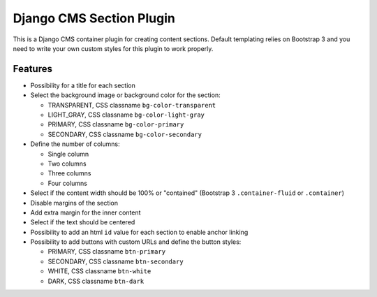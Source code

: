 Django CMS Section Plugin
=========================

This is a Django CMS container plugin for creating content sections. Default
templating relies on Bootstrap 3 and you need to write your own custom styles for
this plugin to work properly.

Features
--------

- Possibility for a title for each section
- Select the background image or background color for the section:

  - TRANSPARENT, CSS classname ``bg-color-transparent``
  - LIGHT_GRAY, CSS classname ``bg-color-light-gray``
  - PRIMARY, CSS classname ``bg-color-primary``
  - SECONDARY, CSS classname ``bg-color-secondary``

- Define the number of columns:

  - Single column
  - Two columns
  - Three columns
  - Four columns

- Select if the content width should be 100% or "contained" (Bootstrap 3 ``.container-fluid`` or ``.container``)
- Disable margins of the section
- Add extra margin for the inner content
- Select if the text should be centered
- Possibility to add an html ``id`` value for each section to enable anchor linking
- Possibility to add buttons with custom URLs and define the button styles:

  - PRIMARY, CSS classname ``btn-primary``
  - SECONDARY, CSS classname ``btn-secondary``
  - WHITE, CSS classname ``btn-white``
  - DARK, CSS classname ``btn-dark``
